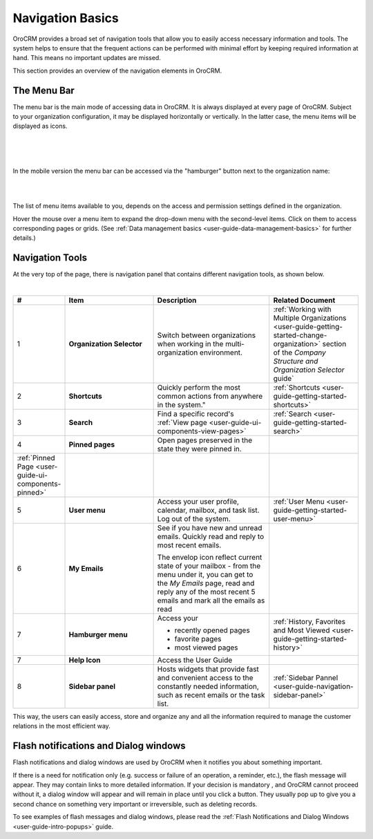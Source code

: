 .. _user-guide-getting-started-controls:
  
Navigation Basics
=================

OroCRM provides a broad set of navigation tools that allow you to easily access necessary information and tools. The 
system helps to ensure that the frequent actions can be performed with minimal effort by keeping required information at 
hand. This means no important updates are missed.

This section provides an overview of the navigation elements in OroCRM.


.. _user-guide-navigation-menu:

The Menu Bar
------------

The menu bar is the main mode of accessing data in OroCRM. It is always displayed at every page of OroCRM. Subject to 
your organization configuration, it may be displayed horizontally or vertically. In the latter case, the menu items will 
be displayed as icons.

|

.. image:: ./img/navigation/menu/nav_bar_top.png

|

.. image:: ./img/navigation/menu/nav_bar_side.png

|

In the mobile version the menu bar can be accessed via the "hamburger" button next to the organization name:

|
    
.. image:: ./img/navigation/menu/header_mobile.png

|

The list of menu items available to you, depends on the access and permission settings defined in the organization.

Hover the mouse over a menu item to expand the drop-down menu with the second-level items. Click on them to access 
corresponding pages or grids. (See :ref:`Data management basics <user-guide-data-management-basics>` for further 
details.)
  
  
.. _user-guide-navigation-panel:

Navigation Tools
----------------

At the very top of the page, there is navigation panel that contains different navigation tools, as shown below.

|

.. image:: ./img/navigation/panel.png


.. csv-table::
  :header: "#","Item","Description","Related Document"
  :widths: 10, 30, 40,30
  
  "1","**Organization Selector**","Switch between organizations when working in  the multi-organization environment.","
  :ref:`Working with Multiple Organizations <user-guide-getting-started-change-organization>` section of the 
  *Company Structure and Organization Selector* guide`"
  "2","**Shortcuts**",Quickly perform the most common actions from anywhere in the system.","
  :ref:`Shortcuts <user-guide-getting-started-shortcuts>`"
  "3","**Search**","Find a specific record's 
  :ref:`View page <user-guide-ui-components-view-pages>`","
  :ref:`Search <user-guide-getting-started-search>`"
  "4","**Pinned pages**","Open pages preserved in the state they were pinned in.",
  ":ref:`Pinned Page <user-guide-ui-components-pinned>`"
  "5","**User menu**","Access your user profile, calendar, mailbox, and task list. Log out of the system.","
  :ref:`User Menu <user-guide-getting-started-user-menu>`"
  "6","**My Emails**","See if you have new and unread emails. Quickly read and reply to most recent emails. 
  
  The envelop icon reflect current state of your mailbox - from 
  the menu under it, you can get to the *My Emails* page, read and reply any of the most recent 5 emails and mark all 
  the emails as read",""
  "7","**Hamburger menu**","Access your

  * recently opened pages
  * favorite pages
  * most viewed pages","
  :ref:`History, Favorites and Most Viewed <user-guide-getting-started-history>`"
  "7","**Help Icon**","Access the User Guide",""
  "8","**Sidebar panel**","Hosts widgets that provide fast and convenient access to the constantly needed information, 
  such as recent emails or the task list. ",":ref:`Sidebar Pannel <user-guide-navigation-sidebar-panel>`"
  

This way, the users can easily access, store and organize any and all the information required to manage the customer 
relations in the most efficient way.

Flash notifications and Dialog windows
--------------------------------------

Flash notifications and dialog windows are used by OroCRM when it notifies you about something important.

If there is a need for notification only (e.g. success or failure of an operation, a reminder, etc.), the flash 
message will appear. They may contain links to more detailed information. 
If your decision is mandatory , and OroCRM cannot proceed without it, a dialog window will appear and will remain in 
place until you click a button. They usually pop up to give you a second chance on something very important or 
irreversible, such as deleting records.

To see examples of flash messages and dialog windows, please read the 
:ref:`Flash Notifications and Dialog Windows <user-guide-intro-popups>` guide.



  
